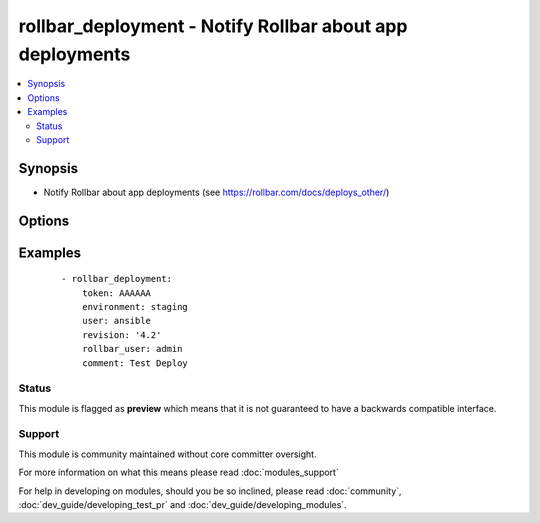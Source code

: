 .. _rollbar_deployment:


rollbar_deployment - Notify Rollbar about app deployments
+++++++++++++++++++++++++++++++++++++++++++++++++++++++++

.. versionadded:: 1.6


.. contents::
   :local:
   :depth: 2


Synopsis
--------

* Notify Rollbar about app deployments (see https://rollbar.com/docs/deploys_other/)




Options
-------

.. raw:: html

    <table border=1 cellpadding=4>
    <tr>
    <th class="head">parameter</th>
    <th class="head">required</th>
    <th class="head">default</th>
    <th class="head">choices</th>
    <th class="head">comments</th>
    </tr>
                <tr><td>comment<br/><div style="font-size: small;"></div></td>
    <td>no</td>
    <td></td>
        <td></td>
        <td><div>Deploy comment (e.g. what is being deployed).</div>        </td></tr>
                <tr><td>environment<br/><div style="font-size: small;"></div></td>
    <td>yes</td>
    <td></td>
        <td></td>
        <td><div>Name of the environment being deployed, e.g. 'production'.</div>        </td></tr>
                <tr><td>revision<br/><div style="font-size: small;"></div></td>
    <td>yes</td>
    <td></td>
        <td></td>
        <td><div>Revision number/sha being deployed.</div>        </td></tr>
                <tr><td>rollbar_user<br/><div style="font-size: small;"></div></td>
    <td>no</td>
    <td></td>
        <td></td>
        <td><div>Rollbar username of the user who deployed.</div>        </td></tr>
                <tr><td>token<br/><div style="font-size: small;"></div></td>
    <td>yes</td>
    <td></td>
        <td></td>
        <td><div>Your project access token.</div>        </td></tr>
                <tr><td>url<br/><div style="font-size: small;"></div></td>
    <td>no</td>
    <td>https://api.rollbar.com/api/1/deploy/</td>
        <td></td>
        <td><div>Optional URL to submit the notification to.</div>        </td></tr>
                <tr><td>user<br/><div style="font-size: small;"></div></td>
    <td>no</td>
    <td></td>
        <td></td>
        <td><div>User who deployed.</div>        </td></tr>
                <tr><td>validate_certs<br/><div style="font-size: small;"></div></td>
    <td>no</td>
    <td>yes</td>
        <td><ul><li>yes</li><li>no</li></ul></td>
        <td><div>If <code>no</code>, SSL certificates for the target url will not be validated. This should only be used on personally controlled sites using self-signed certificates.</div>        </td></tr>
        </table>
    </br>



Examples
--------

 ::

    - rollbar_deployment:
        token: AAAAAA
        environment: staging
        user: ansible
        revision: '4.2'
        rollbar_user: admin
        comment: Test Deploy





Status
~~~~~~

This module is flagged as **preview** which means that it is not guaranteed to have a backwards compatible interface.


Support
~~~~~~~

This module is community maintained without core committer oversight.

For more information on what this means please read :doc:`modules_support`


For help in developing on modules, should you be so inclined, please read :doc:`community`, :doc:`dev_guide/developing_test_pr` and :doc:`dev_guide/developing_modules`.
